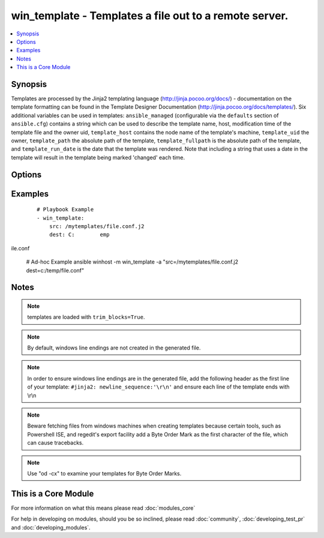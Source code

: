 .. _win_template:


win_template - Templates a file out to a remote server.
+++++++++++++++++++++++++++++++++++++++++++++++++++++++

.. versionadded:: 1.9.2


.. contents::
   :local:
   :depth: 1


Synopsis
--------

Templates are processed by the Jinja2 templating language (http://jinja.pocoo.org/docs/) - documentation on the template formatting can be found in the Template Designer Documentation (http://jinja.pocoo.org/docs/templates/).
Six additional variables can be used in templates: ``ansible_managed`` (configurable via the ``defaults`` section of ``ansible.cfg``) contains a string which can be used to describe the template name, host, modification time of the template file and the owner uid, ``template_host`` contains the node name of the template's machine, ``template_uid`` the owner, ``template_path`` the absolute path of the template, ``template_fullpath`` is the absolute path of the template, and ``template_run_date`` is the date that the template was rendered. Note that including a string that uses a date in the template will result in the template being marked 'changed' each time.




Options
-------

.. raw:: html

    <table border=1 cellpadding=4>
    <tr>
    <th class="head">parameter</th>
    <th class="head">required</th>
    <th class="head">default</th>
    <th class="head">choices</th>
    <th class="head">comments</th>
    </tr>
            <tr>
    <td>dest<br/><div style="font-size: small;"></div></td>
    <td>yes</td>
    <td></td>
        <td><ul></ul></td>
        <td><div>Location to render the template to on the remote machine.</div></td></tr>
            <tr>
    <td>src<br/><div style="font-size: small;"></div></td>
    <td>yes</td>
    <td></td>
        <td><ul></ul></td>
        <td><div>Path of a Jinja2 formatted template on the local server. This can be a relative or absolute path.</div></td></tr>
        </table>
    </br>



Examples
--------

 ::

    # Playbook Example
    - win_template:
        src: /mytemplates/file.conf.j2
        dest: C:	empile.conf
    
    # Ad-hoc Example
    ansible winhost -m win_template -a "src=/mytemplates/file.conf.j2 dest=c:/temp/file.conf"
    


Notes
-----

.. note:: templates are loaded with ``trim_blocks=True``.
.. note:: By default, windows line endings are not created in the generated file.
.. note:: In order to ensure windows line endings are in the generated file, add the following header as the first line of your template: ``#jinja2: newline_sequence:'\r\n'`` and ensure each line of the template ends with \\r\\n
.. note:: Beware fetching files from windows machines when creating templates because certain tools, such as Powershell ISE,  and regedit's export facility add a Byte Order Mark as the first character of the file, which can cause tracebacks.
.. note:: Use "od -cx" to examine your templates for Byte Order Marks.


    
This is a Core Module
---------------------

For more information on what this means please read :doc:`modules_core`

    
For help in developing on modules, should you be so inclined, please read :doc:`community`, :doc:`developing_test_pr` and :doc:`developing_modules`.

